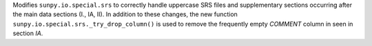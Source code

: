 Modifies ``sunpy.io.special.srs`` to correctly handle uppercase SRS files and supplementary sections occurring after the main data sections (I., IA, II). In addition to these changes, the new function ``sunpy.io.special.srs._try_drop_column()`` is used to remove the frequently empty `COMMENT` column in seen in section `IA`.
